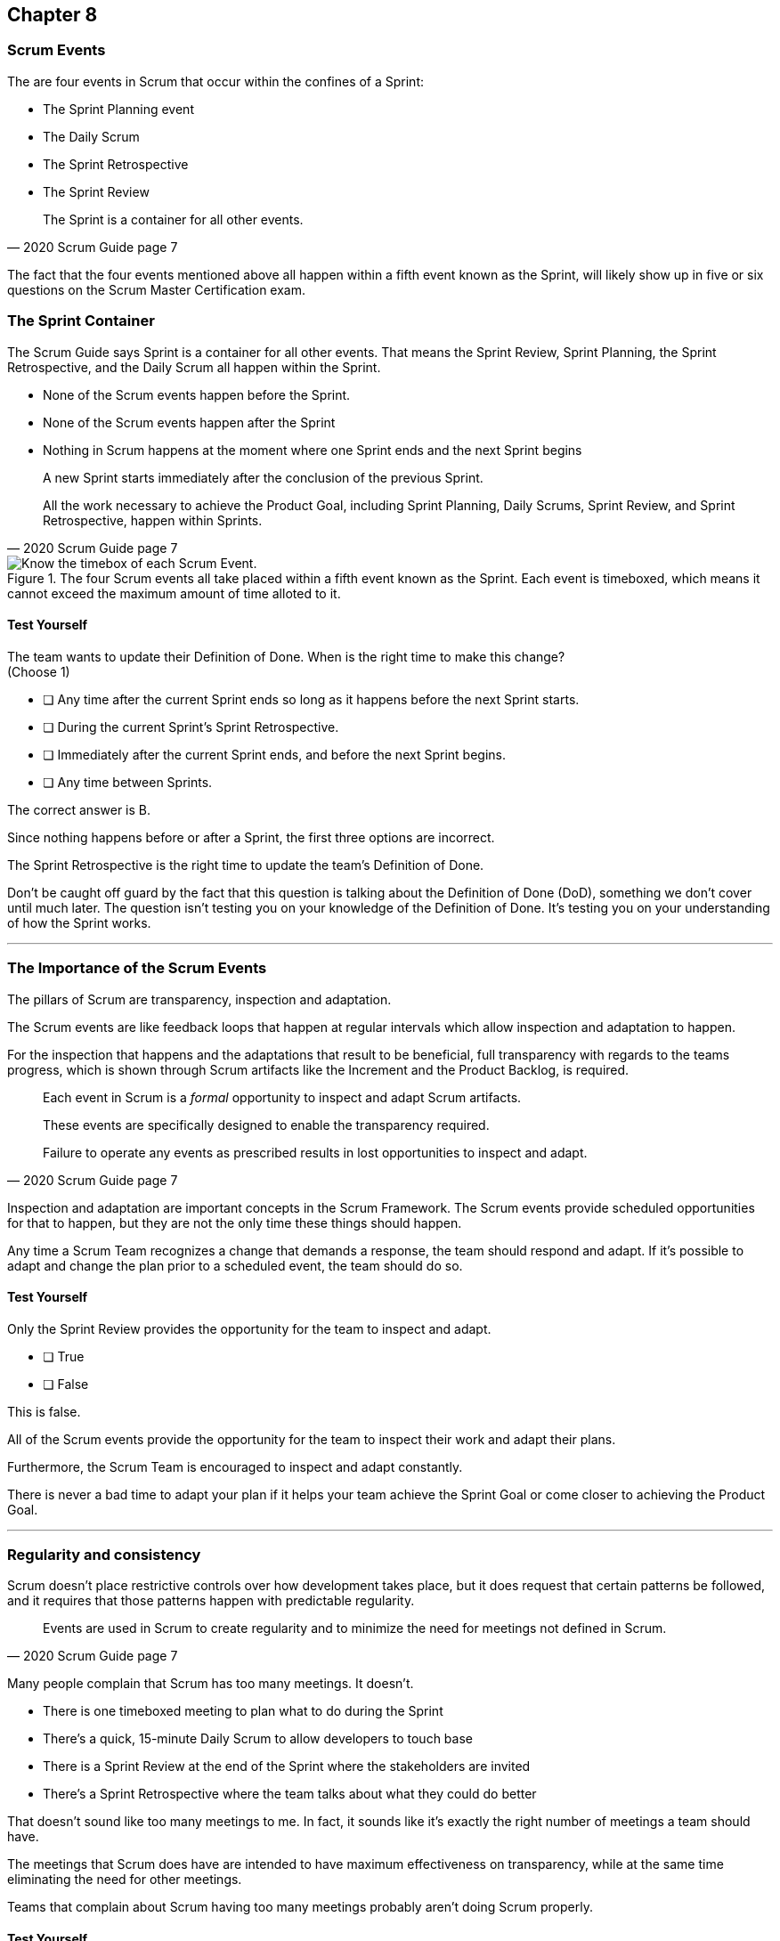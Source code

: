 == Chapter 8
=== Scrum Events

The are four events in Scrum that occur within the confines of a Sprint:

- The Sprint Planning event
- The Daily Scrum
- The Sprint Retrospective
- The Sprint Review

[quote, 2020 Scrum Guide page 7]
____
The Sprint is a container for all other events.
____

The fact that the four events mentioned above all happen within a fifth event known as the Sprint, will likely show up in five or six questions on the Scrum Master Certification exam.

=== The Sprint Container

The Scrum Guide says Sprint is a container for all other events. That means the Sprint Review, Sprint Planning, the Sprint Retrospective, and the Daily Scrum all happen within the Sprint.

- None of the Scrum events happen before the Sprint.
- None of the Scrum events happen after the Sprint
- Nothing in Scrum happens at the moment where one Sprint ends and the next Sprint begins


[quote, 2020 Scrum Guide page 7]
____
A new Sprint starts immediately after the conclusion of the previous Sprint.

All the work necessary to achieve the Product Goal, including Sprint Planning, Daily Scrums, Sprint Review, and Sprint Retrospective, happen within Sprints.
____


.The four Scrum events all take placed within a fifth event known as the Sprint. Each event is timeboxed, which means it cannot exceed the maximum amount of time alloted to it.
image::images/scrum-events-times.jpg["Know the timebox of each Scrum Event."]

==== Test Yourself

****
The team wants to update their Definition of Done. When is the right time to make this change? +
(Choose 1)


* [ ] Any time after the current Sprint ends so long as it happens before the next Sprint starts.
* [ ] During the current Sprint's Sprint Retrospective.
* [ ] Immediately after the current Sprint ends, and before the next Sprint begins.
* [ ] Any time between Sprints.

****

The correct answer is B. 

Since nothing happens before or after a Sprint, the first three options are incorrect.

The Sprint Retrospective is the right time to update the team's Definition of Done.

Don't be caught off guard by the fact that this question is talking about the Definition of Done (DoD), something we don't cover until much later. The question isn't testing you on your knowledge of the Definition of Done. It's testing you on your understanding of how the Sprint works.

'''

=== The Importance of the Scrum Events

The pillars of Scrum are transparency, inspection and adaptation.

The Scrum events are like feedback loops that happen at regular intervals which allow inspection and adaptation to happen. 

For the inspection that happens and the adaptations that result to be beneficial, full transparency with regards to the teams progress, which is shown through Scrum artifacts like the Increment and the Product Backlog, is required.

[quote, 2020 Scrum Guide page 7]
____
Each event in Scrum is a _formal_ opportunity to inspect and adapt Scrum artifacts. 

These events are specifically designed to enable the transparency required. 

Failure to operate any events as prescribed results in lost opportunities to inspect and adapt.
____

Inspection and adaptation are important concepts in the Scrum Framework. The Scrum events provide scheduled opportunities for that to happen, but they are not the only time these things should happen.

Any time a Scrum Team recognizes a change that demands a response, the team should respond and adapt. If it's possible to adapt and change the plan prior to a scheduled event, the team should do so. 

<<<

==== Test Yourself

****
Only the Sprint Review provides the opportunity for the team to inspect and adapt.

* [ ] True
* [ ] False

****

This is false. 

All of the Scrum events provide the opportunity for the team to inspect their work and adapt their plans.

Furthermore, the Scrum Team is encouraged to inspect and adapt constantly. 

There is never a bad time to adapt your plan if it helps your team achieve the Sprint Goal or come closer to achieving the Product Goal.

'''

=== Regularity and consistency

Scrum doesn't place restrictive controls over how development takes place, but it does request that certain patterns be followed, and it requires that those patterns happen with predictable regularity.

[quote, 2020 Scrum Guide page 7]
____
Events are used in Scrum to create regularity and to minimize the need for meetings not defined in Scrum.
____

Many people complain that Scrum has too many meetings. It doesn't.

- There is one timeboxed meeting to plan what to do during the Sprint
- There's a quick, 15-minute Daily Scrum to allow developers to touch base
- There is a Sprint Review at the end of the Sprint where the stakeholders are invited
- There's a Sprint Retrospective where the team talks about what they could do better

That doesn't sound like too many meetings to me. In fact, it sounds like it's exactly the right number of meetings a team should have. 

The meetings that Scrum does have are intended to have maximum effectiveness on transparency, while at the same time eliminating the need for other meetings.

Teams that complain about Scrum having too many meetings probably aren't doing Scrum properly.

<<<

==== Test Yourself

****
The CTO wants to schedule afternoon status meetings with the dev team to monitor the progress of an important feature. What should the Scrum Master do?

* [ ] Allow the afternoon meetings to take place until the feature is complete
* [ ] Invite the CTO to participate in the Daily Scrum in place of the afternoon meetings
* [ ] Coach the CTO on how Scrum provides transparency through existing Scrum events and artifacts
* [ ] Have the Product Owner send reports from the Daily Scrum to the CTO to avoid the extra meetings

****
Option C is correct.

When stakeholders attempt to manage the Scrum Developers, it is often because they want more transparency into what is happening in terms of product development.

Scrum already provides enough meetings, in the form of events, to allow for transparent inspection of progress. Scrum artifacts like the Product Backlog and the Increment also provide transparency and openness.

If a stakeholder is concerned about transparency, a Scrum Master should coach the individual on how existing events and artifacts should provide all the transparency they need.

'''

=== Same Time, Same Place

While it's not always pragmatically possible, Scrum asks that all of the Scrum Events happen at the same time and in the same place. 

- The Daily Scrum takes place at the same time and location
- The Sprint Retrospective takes place at the same time and location
- The Sprint Review takes place at the same time and location
- Sprint Planning takes place at the same time and location

This makes the Scrum events more predictable, easier to plan around, and more likely to have full participation from everyone involved.

[quote, 2020 Scrum Guide page 7]
____
Optimally, all events are held at the same time and place to reduce complexity.
____

Of course, Scrum isn't completely unreasonable and unforgiving when it comes to a rule like this. The time and place are allowed to be adjusted for pragmatic reasons. 

I mean, if the place you typically hold the Daily Scrum is being fumigated, it's okay to move the Daily Scrum to Conference Room B. Just try to keep the time and place as unchanged as possible.

==== Test Yourself

****
The development team wants to move Friday's Daily Scrum, which normally takes place at 1pm, to 8 am so developers can leave work early for the weekend.

How do you respond as the Scrum Master?

* [ ] Respect the self-managing Scrum Team and reschedule Friday's Daily Scrum
* [ ] Change the time of the Daily Scrum to 8am for every day of the week
* [ ] Explain to the team that the Daily Scrum must always take place at the same time and location
* [ ] Ask the Product Owner if it's agreeable to changing the Daily Scrum to 8 am on Friday

****

Option C is correct.

Since the Daily Scrum is a Scrum Event, and since Scrum Events are supposed to take place at the same time and location every time they occur, the Scrum Master would need to explain to the team that it can't arbitrarily change the time the Daily Scrum takes place on Fridays.

'''























